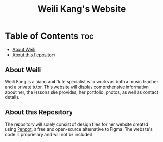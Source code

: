 #+title: Weili Kang's Website

* Table of Contents :toc:
  - [[#about-weili][About Weili]]
  - [[#about-this-repository][About this Repository]]

** About Weili
Weili Kang is a piano and flute specialist who works as both a music teacher and
a private tutor. This website will display comprehensive information about her,
the lessons she provides, her portfolio, photos, as well as contact details.

** About this Repository
The repository will solely consist of design files for her website created
using [[https://penpot.app/][Penpot]], a free and open-source alternative to Figma. The website's code is
proprietary and will not be included

